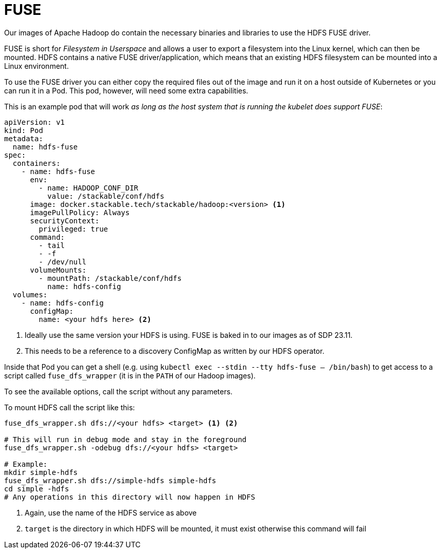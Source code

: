 = FUSE

Our images of Apache Hadoop do contain the necessary binaries and libraries to use the HDFS FUSE driver.

FUSE is short for _Filesystem in Userspace_ and allows a user to export a filesystem into the Linux kernel, which can then be mounted.
HDFS contains a native FUSE driver/application, which means that an existing HDFS filesystem can be mounted into a Linux environment.

To use the FUSE driver you can either copy the required files out of the image and run it on a host outside of Kubernetes or you can run it in a Pod.
This pod, however, will need some extra capabilities.

This is an example pod that will work _as long as the host system that is running the kubelet does support FUSE_:

[source,yaml]
----
apiVersion: v1
kind: Pod
metadata:
  name: hdfs-fuse
spec:
  containers:
    - name: hdfs-fuse
      env:
        - name: HADOOP_CONF_DIR
          value: /stackable/conf/hdfs
      image: docker.stackable.tech/stackable/hadoop:<version> <1>
      imagePullPolicy: Always
      securityContext:
        privileged: true
      command:
        - tail
        - -f
        - /dev/null
      volumeMounts:
        - mountPath: /stackable/conf/hdfs
          name: hdfs-config
  volumes:
    - name: hdfs-config
      configMap:
        name: <your hdfs here> <2>
----
<1> Ideally use the same version your HDFS is using. FUSE is baked in to our images as of SDP 23.11.
<2> This needs to be a reference to a discovery ConfigMap as written by our HDFS operator.

Inside that Pod you can get a shell (e.g. using `kubectl exec --stdin --tty hdfs-fuse -- /bin/bash`) to get access to a script called `fuse_dfs_wrapper` (it is in the `PATH` of our Hadoop images).

To see the available options, call the script without any parameters.

To mount HDFS call the script like this:

[source,bash]
----
fuse_dfs_wrapper.sh dfs://<your hdfs> <target> <1> <2>

# This will run in debug mode and stay in the foreground
fuse_dfs_wrapper.sh -odebug dfs://<your hdfs> <target>

# Example:
mkdir simple-hdfs
fuse_dfs_wrapper.sh dfs://simple-hdfs simple-hdfs
cd simple -hdfs
# Any operations in this directory will now happen in HDFS
----
<1> Again, use the name of the HDFS service as above
<2> `target` is the directory in which HDFS will be mounted, it must exist otherwise this command will fail

